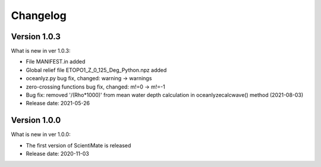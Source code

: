 Changelog
=========

Version 1.0.3
-------------

What is new in ver 1.0.3:

* File MANIFEST.in added
* Global relief file ETOPO1_Z_0_125_Deg_Python.npz added
* oceanlyz.py bug fix, changed: warning -> warnings
* zero-crossing functions bug fix, changed: m!=0 -> m!=-1
* Bug fix: removed '/(Rho*1000)' from mean water depth calculation in oceanlyzecalcwave() method (2021-08-03)
* Release date: 2021-05-26

Version 1.0.0
-------------

What is new in ver 1.0.0:

* The first version of ScientiMate is released
* Release date: 2020-11-03
